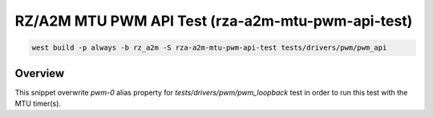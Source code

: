 .. _snippet-rza-a2m-mtu-pwm-api-test:

RZ/A2M MTU PWM API Test (rza-a2m-mtu-pwm-api-test)
#########################################

.. code-block:: console

   west build -p always -b rz_a2m -S rza-a2m-mtu-pwm-api-test tests/drivers/pwm/pwm_api

Overview
********

This snippet overwrite `pwm-0` alias property for `tests/drivers/pwm/pwm_loopback`
test in order to run this test with the MTU timer(s).

